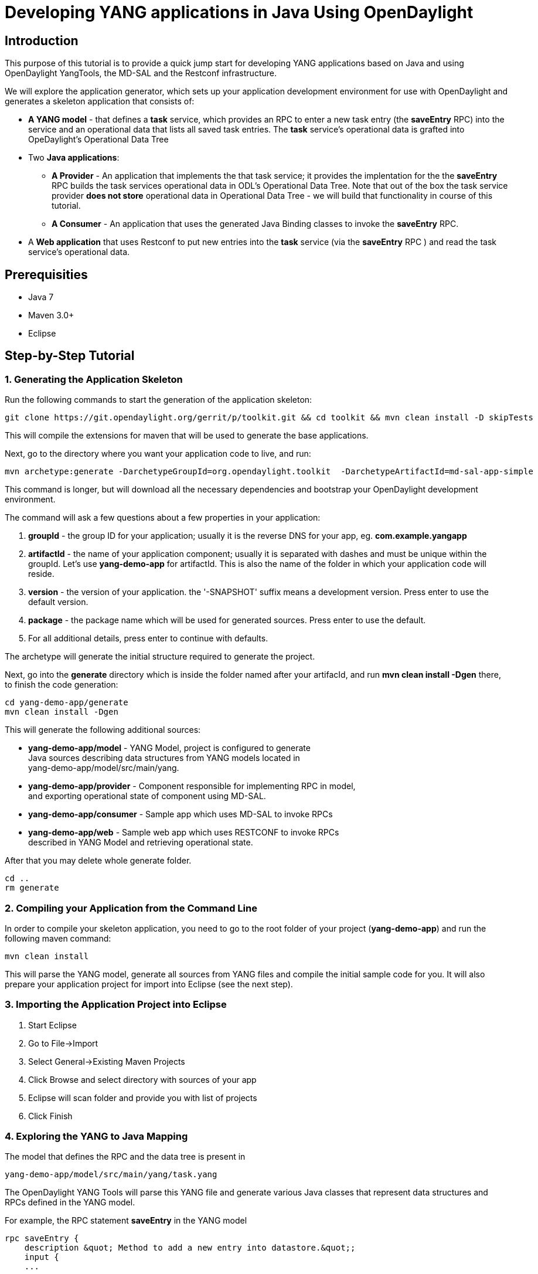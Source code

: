 [[developing-yang-applications-in-java-using-opendaylight]]
= Developing YANG applications in Java Using OpenDaylight

[[introduction]]
== Introduction

This purpose of this tutorial is to provide a quick jump start for
developing YANG applications based on Java and using OpenDaylight
YangTools, the MD-SAL and the Restconf infrastructure.

We will explore the application generator, which sets up your
application development environment for use with OpenDaylight and
generates a skeleton application that consists of:

* *A YANG model* - that defines a *task* service, which provides an RPC
to enter a new task entry (the *saveEntry* RPC) into the service and an
operational data that lists all saved task entries. The *task* service's
operational data is grafted into OpeDaylight's Operational Data Tree
* Two *Java applications*:
** *A Provider* - An application that implements the that task service;
it provides the implentation for the the *saveEntry* RPC builds the task
services operational data in ODL's Operational Data Tree. Note that out
of the box the task service provider *does not store* operational data
in Operational Data Tree - we will build that functionality in course of
this tutorial.
** *A Consumer* - An application that uses the generated Java Binding
classes to invoke the *saveEntry* RPC.
* A *Web application* that uses Restconf to put new entries into the
*task* service (via the *saveEntry* RPC ) and read the task service's
operational data.

[[prerequisities]]
== Prerequisities

* Java 7 +
* Maven 3.0+ +
* Eclipse

[[step-by-step-tutorial]]
== Step-by-Step Tutorial

[[generating-the-application-skeleton]]
=== 1. Generating the Application Skeleton

Run the following commands to start the generation of the application
skeleton:

-----------------------------------------------------------------------------------------------------------
git clone https://git.opendaylight.org/gerrit/p/toolkit.git && cd toolkit && mvn clean install -D skipTests
-----------------------------------------------------------------------------------------------------------

This will compile the extensions for maven that will be used to generate
the base applications.

Next, go to the directory where you want your application code to live,
and run:

-----------------------------------------------------------------------------------------------------------
mvn archetype:generate -DarchetypeGroupId=org.opendaylight.toolkit  -DarchetypeArtifactId=md-sal-app-simple
-----------------------------------------------------------------------------------------------------------

This command is longer, but will download all the necessary dependencies
and bootstrap your OpenDaylight development environment.

The command will ask a few questions about a few properties in your
application:

1.  *groupId* - the group ID for your application; usually it is the
reverse DNS for your app, eg. *com.example.yangapp* +
2.  *artifactId* - the name of your application component; usually it is
separated with dashes and must be unique within the groupId. Let's use
*yang-demo-app* for artifactId. This is also the name of the folder in
which your application code will reside. +
3.  *version* - the version of your application. the '-SNAPSHOT' suffix
means a development version. Press enter to use the default version. +
4.  *package* - the package name which will be used for generated
sources. Press enter to use the default. +
5.  For all additional details, press enter to continue with defaults.

The archetype will generate the initial structure required to generate
the project.

Next, go into the *generate* directory which is inside the folder named
after your artifacId, and run *mvn clean install -Dgen* there, to finish
the code generation:

-------------------------
cd yang-demo-app/generate
mvn clean install -Dgen
-------------------------

This will generate the following additional sources:

* *yang-demo-app/model* - YANG Model, project is configured to
generate +
 Java sources describing data structures from YANG models located in +
 yang-demo-app/model/src/main/yang. +
* *yang-demo-app/provider* - Component responsible for implementing RPC
in model, +
and exporting operational state of component using MD-SAL. +
* *yang-demo-app/consumer* - Sample app which uses MD-SAL to invoke
RPCs +
* *yang-demo-app/web* - Sample web app which uses RESTCONF to invoke
RPCs +
 described in YANG Model and retrieving operational state.

After that you may delete whole generate folder.

-----------
cd ..
rm generate
-----------

[[compiling-your-application-from-the-command-line]]
=== 2. Compiling your Application from the Command Line

In order to compile your skeleton application, you need to go to the
root folder of your project (*yang-demo-app*) and run the following
maven command:

-----------------
mvn clean install
-----------------

This will parse the YANG model, generate all sources from YANG files and
compile the initial sample code for you. It will also prepare your
application project for import into Eclipse (see the next step).

[[importing-the-application-project-into-eclipse]]
=== 3. Importing the Application Project into Eclipse

1.  Start Eclipse +
2.  Go to File->Import +
3.  Select General->Existing Maven Projects +
4.  Click Browse and select directory with sources of your app +
5.  Eclipse will scan folder and provide you with list of projects +
6.  Click Finish

[[exploring-the-yang-to-java-mapping]]
=== 4. Exploring the YANG to Java Mapping

The model that defines the RPC and the data tree is present in

--------------------------------------------
yang-demo-app/model/src/main/yang/task.yang 
--------------------------------------------

The OpenDaylight YANG Tools will parse this YANG file and generate
various Java classes that represent data structures and RPCs defined in
the YANG model.

For example, the RPC statement *saveEntry* in the YANG model

-----------------------------------------------------------------------
rpc saveEntry {
    description &quot; Method to add a new entry into datastore.&quot;;
    input {
    ...
-----------------------------------------------------------------------

is mapped onto the following Java method call in the *TaskService*
interface:

------------------------------------------------------------------------------
/**
   Method to add a new entry into datastore.
**/
Future&lt;RpcResult&lt;java.lang.Void&gt;&gt; saveEntry(SaveEntryInput input);
------------------------------------------------------------------------------

A call to the *saveEntry* Java method represents an invocation of the
Yang *saveEntry* RPC.

The YANG *input* statement (i.e. the payload of the RPC) is mapped onto
the *SaveEntryInput* interface. The tools also generate the
*SaveEntryInputBuilder* and *SaveEntryInputImpl* helper classes, which
can be used to create or parse the input of the *saveEntry* RPC.
*SaveEntryInputImpl* is the implementation of the *SaveEntryInput*
interface, *SaveEntryInputBuilder* is to create instances of
*SaveEntryInputImpl*.

As a rule of thumb, YANG Tools generate an Interface/Builder pair for
each container, list, case and augmentation statement in the YANG
file(s) defining YANG-modeled payload.

For following data tree statements

------------------------------------------------------------------------------
container task {
      description
        &quot;Top-level container for all application database objects.&quot;;
      list entry {
------------------------------------------------------------------------------

YANGTools generated the Java interfaces *Task* and *Entry* for the
container *task* and list *entry*. Builders for the data tree were also
generated.

The complete specification of YANG-to-Java mapping can be found here:
YANG_Tools:YANG_to_Java_Mapping[ YANG_Tools:YANG_to_Java_Mapping]

[[implementing-the-provider]]
=== 5. Implementing the Provider

The implementation of our provider is in *TaskProvider.java* (if you
named your app yang-demo-app, the file is in the app
yang-demo-app-provider project). This class implements the generated
*TaskService* interface. To provide the RPC service, the *saveEntry*
method must be provided. We will explore the RPC iservice mplementation
later in the tutorial; let's first explore how to write data into the
Operational Data Tree in the MD-SAL Data Store.

[[writing-data-to-the-operational-data-tree]]
==== 5.1. Writing Data to the Operational Data Tree

[[constructing-data]]
===== 5.1.1 Constructing Data

In this example, when the Provider is first started, we want it to write
the first entry into the top level container task in the operational
data tree. This will basically provide some test data for Restconf
clients right when the app is started, without having to enter data via
RPC.

For that we will create an entry in the task list maintained in the
modify the TaskProvider implementation. We want to do this at startup so
we will modify the *setDataService* method in *TaskProvider.java*, which
is called only once when the app gets access to the data store service
(basically, when MD-SAL tells the app that "the data store is ready to
use").

First, we are going to construct the entry in the Task Service, which
will be:

`
      // Construct the builder of item of entry list
      EntryBuilder entryBuilder = new EntryBuilder();
      // Set the key of list item to hello-ietf
      entryBuilder.setEntryId(new EntryId("hello-ietf"));
      // Set the title leaf to Hello IETF: Java
      entryBuilder.setTitle("Hello IETF: Java");
      // Set the decription of entry
      entryBuilder.setDesc("Entry written from Java code.");
      // We build our first entry
      Entry firstEntry = entryBuilder.build();
`

Now we have our first entry . The yang model specifies that the entry is
encapsulated by in the container *task*. So lets construct the
container:

----------------------------------------------------------------------------------------
      // Construct builder for the task container
      TaskBuilder taskBuilder = new TaskBuilder();
      // We create the list of entries
      List<Entry> entryList = Collections.singletonList(firstEntry);
      // Sets entry list in task builder to the one that we created in the previous step
      taskBuilder.setEntry(entryList);
      // We build the task container
      Task task = taskBuilder.build();
----------------------------------------------------------------------------------------

We built the task container, which contains our first entry, using
classes generated by YANG Tools. This object is equivalent to the
following XML:

---------------------------------------------------------
&lt;task&gt;
  &lt;entry&gt;
    &lt;entry-id&gt;hello-ietf&lt;/entry-id&gt;
    &lt;title&gt;Hello IETF from Java&lt;/title&gt;
    &lt;desc&gt;Entry written from java code&lt;/desc&gt;
  &lt;/entry&gt;
&lt;/task&gt;
---------------------------------------------------------

The next step is to write the data we just created (entry wrapped in a
container) to the Operational Data Tree in the MD-SAL Data Store.

[[writing-data-to-the-operational-data-tree-1]]
===== 5.1.2 Writing Data to the Operational Data Tree

In order to write data to the MD-SAL Data Store (from where it can be
read by other components and applications, such as Restconf) we need to
allocate a transaction, write the data to the data tree and commit the
transaction.

A transaction is allocated by invoking one of the *new(Transaction
Type)Transaction()* methods on a *DataBroker* instance. The application
skeleton generated from the archetype already implements access to a
Data Broker; we will use it to allocate a new WriteOnlyTransaction. We
are using the WriteOnlyTransaction because we will only be writing data.

-----------------------------------------------------------------------
      // Allocates our first write only transaction
      WriteTransaction firstTx = dataService.newWriteOnlyTransaction();
-----------------------------------------------------------------------

All data operations are done inside a transaction and always take at
least two arguments: the type of the logical data store type and the
instance identifier that identifies the location in data tree that the
data operation is manipulating or reading.

Classes generated from a YANG model could be used to construct an
instance identifier (think of instance identifier as a REST/Restconf
URI) in a type-safe way. Yang Tools will will issue a compile time error
if your path is incorrect according to its specification in the YANG
model.

Since we are going to write our top container task, the path is
relatively simple.

----------------------------------------------------------------------------
      // We create the Instance Identifier path to the task container
      // This is equivalent to the restconf path '/task:task'
      InstanceIdentifier<Task> path = InstanceIdentifier.create(Task.class);
----------------------------------------------------------------------------

Let's do the actual write of data; we will do a PUT operation for the
task container.

-----------------------------------------------------------------------
      // We put top container into OPERATIONAL store on path /task:task
      firstTx.put(LogicalDatastoreType.OPERATIONAL, path, task);
-----------------------------------------------------------------------

The call specified the *OPERATIONAL* data store, and used the path and
task objects created earlier in the tutorial.

The last step to write the data is to commit the transaction. Your data
is not visible to others until you commit transaction and that
transaction is processed by the data store.

-----------------------------------------------------------
      // We submit transaction to be committed to datastore
      firstTx.commit();
-----------------------------------------------------------

[[summary]]
===== 5.1.3 Summary

We modified method body setDataService for learning purposes to write
initial Hello IETF entry into operational data store.

Resulting method body should be:

----------------------------------------------------------------------------
    public void setDataService(DataBroker dataService) {
      this.dataService = dataService;

      // Construct builder of item of entry list
      EntryBuilder entryBuilder = new EntryBuilder();
      // Set key of list item to  hello-ietf
      entryBuilder.setEntryId(new EntryId("hello-ietf"));
      // Set title leaf to Hello IETF: Java
      entryBuilder.setTitle("Hello IETF: Java");
      // Set decription of entry
      entryBuilder.setDesc("Entry written from Java code.");
      
      // We build our first entry
      Entry firstEntry = entryBuilder.build();

      // Construct builder for task container
      TaskBuilder taskBuilder = new TaskBuilder();
      // We create list of entries
      List<Entry> entryList = Collections.singletonList(firstEntry);
      // Sets entry list in task builder to one, we previously created
      taskBuilder.setEntry(entryList);
      // We build task container
      Task task = taskBuilder.build();

      // Allocates our first write only transaction
      WriteTransaction firstTx = dataService.newWriteOnlyTransaction();

      // We create Instance Identifier path to task container
      // This is equivalent of restconf path /task:task
      InstanceIdentifier<Task> path = InstanceIdentifier.create(Task.class);
      
      // We put top container into OPERATIONAL store on path /task:task
      firstTx.put(LogicalDatastoreType.OPERATIONAL, path, task);
      // We submit transaction to be commited to datastore
      firstTx.commit();
    }
----------------------------------------------------------------------------

[[implementation-of-the-rpc-saveentry]]
==== 5.2 Implementation of the RPC saveEntry

Notice that our generated skeleton for TaskProvider is s implementing
the *TaskService* interface which requires it to implement the
_'saveEntry_ method'. This method is actually the implementation of
saveEntry RPC. User supplied input will be available via provided
instance of *SaveEntryInput*.

This method will be invoked if someone invokes the *saveEntry* RPC using
Restconf or when the method _'saveEntry_ is invoked f,rom a Java client.

----------------------------------------------------------------------------
@Override
public Future&lt;RpcResult&lt;Void&gt;&gt; saveEntry(SaveEntryInput input) {
    log.debug(&quot;Saving the entry&quot;);
    if(input == null || input.getEntryId() == null) {
    ...
----------------------------------------------------------------------------

The generated skeleton of the application contains a base implementation
of the *saveEntry* method. The generated method translates
*SaveEntryInput* into an Entry object and creates the *SaveEntry*
task,which is scheduled to be executed asynchronously using an executor;
The implementation of the *SaveEntry* task provided in the skeleton does
not write data data into operational data tree.

We are going to modify the *SaveEntry* task to write data into
operational data tree, so the provider's operational data can be
accessed by clients (data consumers) by reading data tree using Java
APIs and Restconf.

[[registering-the-rpc-implementation]]
===== 5.1 Registering the RPC Implementation

To be exposed the RPC implementation to Restconf or other Java
consumers, the implementations must be registered with MD-SAL. The RPC
registration code is generated in the application skeleton - in the
*TaskProviderModule* - look for the *addRpcImplementation* method on
*RpcProviderRegistry*. that we are implementing RPCs defined in
*TaskService* interface.

------------------------------------------------------------------------------------------
        RpcProviderRegistry rpcRegistryDependency = getRpcRegistryDependency();
        final BindingAwareBroker.RpcRegistration<TaskService> rpcRegistration =
                                rpcRegistryDependency
                                    .addRpcImplementation(TaskService.class, appProvider);
------------------------------------------------------------------------------------------

Invoking the *close()* method on returned rpcRegistration, unregisters
our implementation from the MD-SAL. After a registration is closed, no
one will be able to invoke our RPC using MD-SAL or Restconf.

[[modifying-the-generated-rpcs-to-write-entries-into-the-md-sal-data-tree]]
===== 5.2 Modifying the Generated RPCs to Write Entries into the MD-SAL
Data Tree

In order to modify the *SaveEntry* task we need to modify method
*call()*, which is invoked once that task is processed by an executor.

Note that there is already some code in the call method's body, but we
will not need it in this tutorial,so just delete everything inside call
method except for the *return* statement.

-----------------------------------------------------------------------------------------
      @Override
      public RpcResult<Void> call() throws InterruptedException {
          return Rpcs.<Void> getRpcResult(true, null, Collections.<RpcError> emptySet());
      }
-----------------------------------------------------------------------------------------

This return statement returns successful RPC result with no data and
errors associated with it.

As we learned before in order to write data, we need write transaction,
which we will use to modify data tree.

---------------------------------------------------------------------
      @Override
      public RpcResult<Void> call() throws InterruptedException {
         WriteTransaction tx = dataService.newReadWriteTransaction();
---------------------------------------------------------------------

To write the data, we need to construct an instance identifier for the
entry that we are going to add. Notice that the generated skeleton
already has been already constructed entry for us, so we only need to
construct instance identifier, which will be equivalent of restconf path
/task:task/entry/(entry-id)

------------------------------------------------------------------------------------------------------------------
        // Each entry will be identifiable by a unique key, we have to create that identifier
        InstanceIdentifier<Entry> path = InstanceIdentifier.create(Task.class).child(Entry.class, entry.getKey());
------------------------------------------------------------------------------------------------------------------

You could see we used same pattern as before, but we added
*.child(Entry.class, entry.getKey())* part. This means that we are
referencing list item entry in task container with key from our builded
entry. Next we need to PUT this entry to data tree and commit
transaction.

--------------------------------------------------------------
        tx.put(LogicalDatastoreType.OPERATIONAL, path, entry);
        tx.commit();
--------------------------------------------------------------

We should end-up with call() method like this:

---------------------------------------------------------------------------------------------------------------------
      @Override
      public RpcResult<Void> call() throws InterruptedException {
         WriteTransaction tx = dataService.newReadWriteTransaction();
        // Each entry will be identifiable by a unique key, we have to create that identifier
        InstanceIdentifier<Entry> path = InstanceIdentifier.create(Task.class).child(Entry.class, entry.getKey());
        tx.merge(LogicalDatastoreType.OPERATIONAL, InstanceIdentifier.create(Task.class), new TaskBuilder().build());
        tx.put(LogicalDatastoreType.OPERATIONAL, path, entry);
        tx.commit();
        return Rpcs.<Void> getRpcResult(true, null, Collections.<RpcError> emptySet());
      }
---------------------------------------------------------------------------------------------------------------------

So our implementation of *saveEntry* RPC takes and SaveEntryInput
translated it into item of list entry and writes that to operational
data store using path pointing directly to write place.

So now is part to compile our code, install is into controller and give
it a test ride.

[[recompiling-the-application]]
=== 6. Recompiling the Application

Go to the root folder of your application (yang-demo-app) and type::

-----------------
mvn clean install
-----------------

[[downloading-an-opendaylight-distribution]]
=== 7. Downloading an Opendaylight Distribution

This archetype is targeted for Helium release, you could download latest
development snapshot from:

------------------------------------------------------------------------------------------------------------------------------------------------------------------------------------------------------------------------------------
https://jenkins.opendaylight.org/integration/view/Integration%20jobs/job/integration-master-project-centralized-integration/lastSuccessfulBuild/artifact/distributions/base/target/distributions-base-0.2.0-SNAPSHOT-osgipackage.zip
------------------------------------------------------------------------------------------------------------------------------------------------------------------------------------------------------------------------------------

After downloading distribution unzip it to folder of your choice.

[[installing-your-application-in-opendaylight]]
=== 8. Installing your Application in OpenDaylight

Copy all compiled JAR files from your project to the plugins folder in
the target OpenDaylight distribution. In case of our sample application
this files are:

---------------------------------------------------------
./provider/target/yang-demo-app-provider-1.0-SNAPSHOT.jar
./consumer/target/yang-demo-app-consumer-1.0-SNAPSHOT.jar
./model/target/yang-demo-app-model-1.0-SNAPSHOT.jar
./web/target/yang-demo-app-web-1.0-SNAPSHOT.jar
---------------------------------------------------------

E.g.

---------------------------------------------------------------------------------------------------------------------------------------------------------------------------------------------------------------------------------------------------
 cp ./provider/target/yang-demo-app-provider-1.0-SNAPSHOT.jar ./consumer/target/yang-demo-app-consumer-1.0-SNAPSHOT.jar ./model/target/yang-demo-app-model-1.0-SNAPSHOT.jar ./web/target/yang-demo-app-web-1.0-SNAPSHOT.jar ../opendaylight/plugins
---------------------------------------------------------------------------------------------------------------------------------------------------------------------------------------------------------------------------------------------------

You need also copy configuration for your sample provider application to
configuration/initial folder of Opendaylight Distribution.

-------------------------------------------------------------------------------
./provider/src/main/resources/configuration/initial/05-provider-task-sample.xml
-------------------------------------------------------------------------------

For example:

------------------------------------------------------------------------------------------------------------------------
cp ./provider/src/main/resources/configuration/initial/05-provider-task-sample.xml ../opendaylight/configuration/initial
------------------------------------------------------------------------------------------------------------------------

You have all setup to run your sample application.

The consumer configuration is located in

-------------------------------------------------------------------------------
./consumer/src/main/resources/configuration/initial/06-consumer-task-sample.xml
-------------------------------------------------------------------------------

This configuration tells the Config Subsystem how to start your
application, and enumerates which MD-SAL services are required by your
application.

[[running-the-application]]
=== 9. Running the Application

Go to your OpenDaylight installation folder and run *./run.sh* (on Linux
/ MAC) or *./run.bat* on Windows to start Opendaylight.

During the startup your components will be picked-up by Opendaylight
infrastructure and registered with the system:

* The YANG models are discovered by MD-SAL, which updates the MD-SAL
data store and Restconf ito support your model
* The Provider and Consumer bundles and their respective configurations
are discovered by the Config Subsystem,which starts them based on the
content of the configuration files.
* The Provider registers itself with the MD-SAL as an implementation of
RPC +
* The Web Bundle is picked up by the Webserver (Tomcat) and is available
via a browser (this is for UI, Restconf integration is provided by
MD-SAL).

In the log (/logs/opendaylight.log) you should see something like this:

-----------------------------------------------------------------------------------------------------------
15:31:06.395 CEST [config-pusher] INFO  o.o.c.c.y.c.t.i.TaskProviderModule - TaskProvider (...) initialized
-----------------------------------------------------------------------------------------------------------

This means that your application was started.

[[using-the-application-via-web-user-interface]]
=== 10. Using the Application via Web User interface

Go to:

-------------------------------------------------------
http://localhost:8080/controller/web/yang-demo-app/view
-------------------------------------------------------

The User interface is pretty self explanatory: you may add data using
the *Add Entry* button. A list of all task entries stored by your
Provider is shown.

You should be able to see our hello-ietf entry, which we created and
stored in the Operational Data Tree from a Java code module.

Note that Add Entry issues and RPC in background using Restconf to your
provider and also uses Restconf to retrieve all data stored by the
Provider.

[[accessing-the-task-service-through-restconf]]
=== 11. Accessing the 'Task' Service through Restconf

[[retrieving-operational-data-for-the-task-provider]]
==== Retrieving Operational Data for the Task Provider

To retrieve all tasks from restconf, simply issue a GET request for the
following URL:

----------------------------------------------------
http://localhost:8080/restconf/operational/task:task
----------------------------------------------------

If your provider is already started, you should be able to see the
initial entry, which we wrote in the Data Store from the Java code
developed in .

[[retrieving-data-in-json-format]]
===== Retrieving data in JSON Format

If you change *Accept* header to *application/json* or
*application/yang.data+json* you will retrieve the JSON representation
of the data stored in he Data Store.

--------------------------------------------------------------------
{
    &quot;task&quot;: {
        &quot;entry&quot;: [
            {
                &quot;title&quot;: &quot;test&quot;,
                &quot;entry-id&quot;: &quot;34701633593067530&quot;,
                &quot;desc&quot;: &quot;description&quot;
            }
        ]
    }
}
--------------------------------------------------------------------

[[invoking-rpc-on-provider]]
==== Invoking RPC on provider

[[invoking-rpc-using-xml-payload]]
===== Invoking RPC using XML payload

In order to invoke *saveEntry* RPC from our initial sample model using
Restconf +
we need to make *POST* request for saveEntry RPC URL

-----------------------------------------------------------
POST /restconf/operations/task:saveEntry HTTP/1.1
Content-Type: application/xml
Accept: application/xml

&lt;input&gt;
  &lt;entryId&gt;10&lt;/entryId&gt;
  &lt;entryField&gt;
    &lt;key&gt;title&lt;/key&gt;
    &lt;value&gt;From IETF&lt;/value&gt;
  &lt;/entryField&gt;
  &lt;entryField&gt;
    &lt;key&gt;desc&lt;/key&gt;
    &lt;value&gt;Example Demonstrated on IETF&lt;/value&gt;
  &lt;/entryField&gt;
&lt;/input&gt;
-----------------------------------------------------------

This RPC is then delivered to our provider in form of Java generated
classes, +
which it stores into operational data store.

If you issue following GET for
http://localhost:8080/restconf/operational/task:task +
you will see your entry added there.

[[invoking-rpc-using-json-payload]]
===== Invoking RPC using JSON Payload

For JSON URL is same, you need only to change Content-Type and Accept
headers +
to *application/json* or corresponding ones as per Restconf draft.

---------------------------------------------------------
POST /restconf/operations/task:saveEntry HTTP/1.1
Content-Type: application/json
Accept: application/json

{  
   &quot;input&quot;:{  
      &quot;entryField&quot;:[  
         {  
            &quot;key&quot;:&quot;title&quot;,
            &quot;value&quot;:&quot;From IETF&quot;
         },
         {  
            &quot;key&quot;:&quot;desc&quot;,
            &quot;value&quot;:&quot;Payload in JSON&quot;
         }
      ],
      &quot;entryId&quot;:&quot;12&quot;
   }
}
---------------------------------------------------------

[[invoking-rpc-via-java]]
=== 11. Invoking RPC via Java

*TaskConsumerImpl* shows how RPCs are invoked from Java Code.

In order to invoke any RPC from YANG module, user code must obtain
implementation +
from MD-SAL using RpcConsumerRegistry:

----------------------------------------------------------------------------------
TaskService service = getRpcRegistryDependency().getRpcService(TaskService.class);
----------------------------------------------------------------------------------

Returned service is not our provider, but implementation provided by
MD-SAL, +
which makes sure reference to actual implementation is never leaked
and +
may translate data to different payload format if necessary (e.g.
Netconf XML).

In order to construct input consumer uses *SaveEntryInputBuilder* +
to construct RPC input.

-----------------------------------------------------------------
SaveEntryInputBuilder inputbuilder = new SaveEntryInputBuilder();
...
inputbuilder.setEntryField(fields);
-----------------------------------------------------------------

Finally we are invoking RPC and blocking for result to be delivered:

-----------------------------------------------------------------------------
RpcResult&lt;Void&gt; result = service.saveEntry(inputbuilder.build()).get();
-----------------------------------------------------------------------------

[[summary-1]]
== Summary

This tutorial showed up how to use archetype and Opendaylight to
create +
simple YANG-modeled application, install it into system and use it via +
Restconf and Java.

[[further-reading]]
== Further Reading

* https://www.youtube.com/watch?v=IMKFMJ-toGA[Original Presentation of
Archetype] +
*
https://wiki.opendaylight.org/view/OpenDaylight_Controller:MD-SAL#Tutorials[Other
MD-SAL Tutorials]

